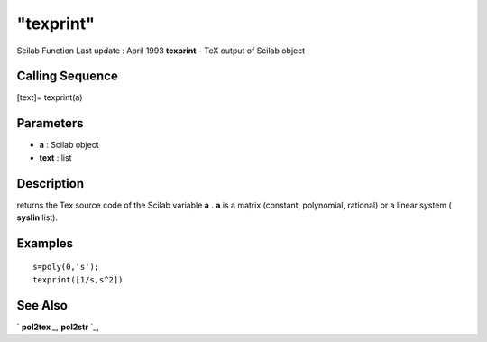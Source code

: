 ====
"texprint"
====

Scilab Function Last update : April 1993
**texprint** - TeX output of Scilab object



Calling Sequence
~~~~~~~~~~~~~~~~

[text]= texprint(a)




Parameters
~~~~~~~~~~


+ **a** : Scilab object
+ **text** : list




Description
~~~~~~~~~~~

returns the Tex source code of the Scilab variable **a** . **a** is a
matrix (constant, polynomial, rational) or a linear system (
**syslin** list).



Examples
~~~~~~~~


::

    
    
    s=poly(0,'s');
    texprint([1/s,s^2])
     
      




See Also
~~~~~~~~

` **pol2tex** `_,` **pol2str** `_,

.. _
      : ://./translation/pol2tex.htm
.. _
      : ://./translation/../polynomials/pol2str.htm


